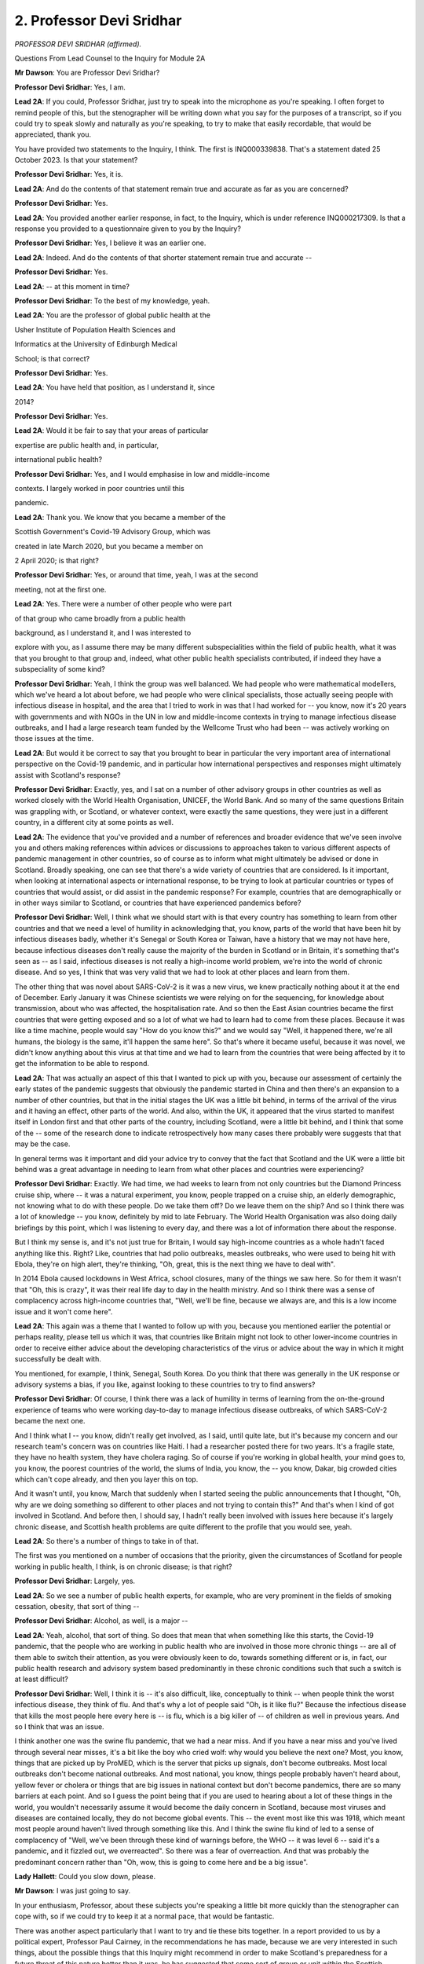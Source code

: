 2. Professor Devi Sridhar
=========================

*PROFESSOR DEVI SRIDHAR (affirmed).*

Questions From Lead Counsel to the Inquiry for Module 2A

**Mr Dawson**: You are Professor Devi Sridhar?

**Professor Devi Sridhar**: Yes, I am.

**Lead 2A**: If you could, Professor Sridhar, just try to speak into the microphone as you're speaking. I often forget to remind people of this, but the stenographer will be writing down what you say for the purposes of a transcript, so if you could try to speak slowly and naturally as you're speaking, to try to make that easily recordable, that would be appreciated, thank you.

You have provided two statements to the Inquiry, I think. The first is INQ000339838. That's a statement dated 25 October 2023. Is that your statement?

**Professor Devi Sridhar**: Yes, it is.

**Lead 2A**: And do the contents of that statement remain true and accurate as far as you are concerned?

**Professor Devi Sridhar**: Yes.

**Lead 2A**: You provided another earlier response, in fact, to the Inquiry, which is under reference INQ000217309. Is that a response you provided to a questionnaire given to you by the Inquiry?

**Professor Devi Sridhar**: Yes, I believe it was an earlier one.

**Lead 2A**: Indeed. And do the contents of that shorter statement remain true and accurate --

**Professor Devi Sridhar**: Yes.

**Lead 2A**: -- at this moment in time?

**Professor Devi Sridhar**: To the best of my knowledge, yeah.

**Lead 2A**: You are the professor of global public health at the

Usher Institute of Population Health Sciences and

Informatics at the University of Edinburgh Medical

School; is that correct?

**Professor Devi Sridhar**: Yes.

**Lead 2A**: You have held that position, as I understand it, since

2014?

**Professor Devi Sridhar**: Yes.

**Lead 2A**: Would it be fair to say that your areas of particular

expertise are public health and, in particular,

international public health?

**Professor Devi Sridhar**: Yes, and I would emphasise in low and middle-income

contexts. I largely worked in poor countries until this

pandemic.

**Lead 2A**: Thank you. We know that you became a member of the

Scottish Government's Covid-19 Advisory Group, which was

created in late March 2020, but you became a member on

2 April 2020; is that right?

**Professor Devi Sridhar**: Yes, or around that time, yeah, I was at the second

meeting, not at the first one.

**Lead 2A**: Yes. There were a number of other people who were part

of that group who came broadly from a public health

background, as I understand it, and I was interested to

explore with you, as I assume there may be many different subspecialities within the field of public health, what it was that you brought to that group and, indeed, what other public health specialists contributed, if indeed they have a subspeciality of some kind?

**Professor Devi Sridhar**: Yeah, I think the group was well balanced. We had people who were mathematical modellers, which we've heard a lot about before, we had people who were clinical specialists, those actually seeing people with infectious disease in hospital, and the area that I tried to work in was that I had worked for -- you know, now it's 20 years with governments and with NGOs in the UN in low and middle-income contexts in trying to manage infectious disease outbreaks, and I had a large research team funded by the Wellcome Trust who had been -- was actively working on those issues at the time.

**Lead 2A**: But would it be correct to say that you brought to bear in particular the very important area of international perspective on the Covid-19 pandemic, and in particular how international perspectives and responses might ultimately assist with Scotland's response?

**Professor Devi Sridhar**: Exactly, yes, and I sat on a number of other advisory groups in other countries as well as worked closely with the World Health Organisation, UNICEF, the World Bank. And so many of the same questions Britain was grappling with, or Scotland, or whatever context, were exactly the same questions, they were just in a different country, in a different city at some points as well.

**Lead 2A**: The evidence that you've provided and a number of references and broader evidence that we've seen involve you and others making references within advices or discussions to approaches taken to various different aspects of pandemic management in other countries, so of course as to inform what might ultimately be advised or done in Scotland. Broadly speaking, one can see that there's a wide variety of countries that are considered. Is it important, when looking at international aspects or international response, to be trying to look at particular countries or types of countries that would assist, or did assist in the pandemic response? For example, countries that are demographically or in other ways similar to Scotland, or countries that have experienced pandemics before?

**Professor Devi Sridhar**: Well, I think what we should start with is that every country has something to learn from other countries and that we need a level of humility in acknowledging that, you know, parts of the world that have been hit by infectious diseases badly, whether it's Senegal or South Korea or Taiwan, have a history that we may not have here, because infectious diseases don't really cause the majority of the burden in Scotland or in Britain, it's something that's seen as -- as I said, infectious diseases is not really a high-income world problem, we're into the world of chronic disease. And so yes, I think that was very valid that we had to look at other places and learn from them.

The other thing that was novel about SARS-CoV-2 is it was a new virus, we knew practically nothing about it at the end of December. Early January it was Chinese scientists we were relying on for the sequencing, for knowledge about transmission, about who was affected, the hospitalisation rate. And so then the East Asian countries became the first countries that were getting exposed and so a lot of what we had to learn had to come from these places. Because it was like a time machine, people would say "How do you know this?" and we would say "Well, it happened there, we're all humans, the biology is the same, it'll happen the same here". So that's where it became useful, because it was novel, we didn't know anything about this virus at that time and we had to learn from the countries that were being affected by it to get the information to be able to respond.

**Lead 2A**: That was actually an aspect of this that I wanted to pick up with you, because our assessment of certainly the early states of the pandemic suggests that obviously the pandemic started in China and then there's an expansion to a number of other countries, but that in the initial stages the UK was a little bit behind, in terms of the arrival of the virus and it having an effect, other parts of the world. And also, within the UK, it appeared that the virus started to manifest itself in London first and that other parts of the country, including Scotland, were a little bit behind, and I think that some of the -- some of the research done to indicate retrospectively how many cases there probably were suggests that that may be the case.

In general terms was it important and did your advice try to convey that the fact that Scotland and the UK were a little bit behind was a great advantage in needing to learn from what other places and countries were experiencing?

**Professor Devi Sridhar**: Exactly. We had time, we had weeks to learn from not only countries but the Diamond Princess cruise ship, where -- it was a natural experiment, you know, people trapped on a cruise ship, an elderly demographic, not knowing what to do with these people. Do we take them off? Do we leave them on the ship? And so I think there was a lot of knowledge -- you know, definitely by mid to late February. The World Health Organisation was also doing daily briefings by this point, which I was listening to every day, and there was a lot of information there about the response.

But I think my sense is, and it's not just true for Britain, I would say high-income countries as a whole hadn't faced anything like this. Right? Like, countries that had polio outbreaks, measles outbreaks, who were used to being hit with Ebola, they're on high alert, they're thinking, "Oh, great, this is the next thing we have to deal with".

In 2014 Ebola caused lockdowns in West Africa, school closures, many of the things we saw here. So for them it wasn't that "Oh, this is crazy", it was their real life day to day in the health ministry. And so I think there was a sense of complacency across high-income countries that, "Well, we'll be fine, because we always are, and this is a low income issue and it won't come here".

**Lead 2A**: This again was a theme that I wanted to follow up with you, because you mentioned earlier the potential or perhaps reality, please tell us which it was, that countries like Britain might not look to other lower-income countries in order to receive either advice about the developing characteristics of the virus or advice about the way in which it might successfully be dealt with.

You mentioned, for example, I think, Senegal, South Korea. Do you think that there was generally in the UK response or advisory systems a bias, if you like, against looking to these countries to try to find answers?

**Professor Devi Sridhar**: Of course, I think there was a lack of humility in terms of learning from the on-the-ground experience of teams who were working day-to-day to manage infectious disease outbreaks, of which SARS-CoV-2 became the next one.

And I think what I -- you know, didn't really get involved, as I said, until quite late, but it's because my concern and our research team's concern was on countries like Haiti. I had a researcher posted there for two years. It's a fragile state, they have no health system, they have cholera raging. So of course if you're working in global health, your mind goes to, you know, the poorest countries of the world, the slums of India, you know, the -- you know, Dakar, big crowded cities which can't cope already, and then you layer this on top.

And it wasn't until, you know, March that suddenly when I started seeing the public announcements that I thought, "Oh, why are we doing something so different to other places and not trying to contain this?" And that's when I kind of got involved in Scotland. And before then, I should say, I hadn't really been involved with issues here because it's largely chronic disease, and Scottish health problems are quite different to the profile that you would see, yeah.

**Lead 2A**: So there's a number of things to take in of that.

The first was you mentioned on a number of occasions that the priority, given the circumstances of Scotland for people working in public health, I think, is on chronic disease; is that right?

**Professor Devi Sridhar**: Largely, yes.

**Lead 2A**: So we see a number of public health experts, for example, who are very prominent in the fields of smoking cessation, obesity, that sort of thing --

**Professor Devi Sridhar**: Alcohol, as well, is a major --

**Lead 2A**: Yeah, alcohol, that sort of thing. So does that mean that when something like this starts, the Covid-19 pandemic, that the people who are working in public health who are involved in those more chronic things -- are all of them able to switch their attention, as you were obviously keen to do, towards something different or is, in fact, our public health research and advisory system based predominantly in these chronic conditions such that such a switch is at least difficult?

**Professor Devi Sridhar**: Well, I think it is -- it's also difficult, like, conceptually to think -- when people think the worst infectious disease, they think of flu. And that's why a lot of people said "Oh, is it like flu?" Because the infectious disease that kills the most people here every here is -- is flu, which is a big killer of -- of children as well in previous years. And so I think that was an issue.

I think another one was the swine flu pandemic, that we had a near miss. And if you have a near miss and you've lived through several near misses, it's a bit like the boy who cried wolf: why would you believe the next one? Most, you know, things that are picked up by ProMED, which is the server that picks up signals, don't become outbreaks. Most local outbreaks don't become national outbreaks. And most national, you know, things people probably haven't heard about, yellow fever or cholera or things that are big issues in national context but don't become pandemics, there are so many barriers at each point. And so I guess the point being that if you are used to hearing about a lot of these things in the world, you wouldn't necessarily assume it would become the daily concern in Scotland, because most viruses and diseases are contained locally, they do not become global events. This -- the event most like this was 1918, which meant most people around haven't lived through something like this. And I think the swine flu kind of led to a sense of complacency of "Well, we've been through these kind of warnings before, the WHO -- it was level 6 -- said it's a pandemic, and it fizzled out, we overreacted". So there was a fear of overreaction. And that was probably the predominant concern rather than "Oh, wow, this is going to come here and be a big issue".

**Lady Hallett**: Could you slow down, please.

**Mr Dawson**: I was just going to say.

In your enthusiasm, Professor, about these subjects you're speaking a little bit more quickly than the stenographer can cope with, so if we could try to keep it at a normal pace, that would be fantastic.

There was another aspect particularly that I want to try and tie these bits together. In a report provided to us by a political expert, Professor Paul Cairney, in the recommendations he has made, because we are very interested in such things, about the possible things that this Inquiry might recommend in order to make Scotland's preparedness for a future threat of this nature better than it was, he has suggested that some sort of group or unit within the Scottish Government that would have a greater ability to access international information so as to be able to get on top, autonomously if you like, of the threat to Scotland would be advantageous, based on his study of the papers and the systems.

Do you think that such a thing would be useful, and who would you envisage needing to be involved in it such that it could respond with the appropriate speed?

**Professor Devi Sridhar**: Yeah, I think that's a great suggestion and it's I think been set up through the standing committee on pandemics, which the Scottish Government set up almost as a follow-up to the Covid-19 Advisory Group, and the idea being that it is the place to discuss possible concerning situations such as avian flu, whether it was the infection of poultry workers and what this could mean in terms of, you know, disease spread, so I think efforts have been made to set up this kind of group.

I think the difficulty with the international world is that it's the UK, which is a member of the World Health Organisation, and the UN is set up to be member states, so it's governments, and so Scotland cannot independently go and get its information, it has to work through the UK, so it's how the standing committee on pandemics links with those officials down in London, who are connected to WHO, in a sense to be more efficient rather than trying to kind of reproduce relationships that are already there.

**Lead 2A**: But the Scottish Government can get that information from experienced public health and other such research individuals within Scotland, yourself and all of the members of the Covid Advisory Group, for example?

**Professor Devi Sridhar**: Yeah, and I think quite -- of us sit on that and try to bring those learnings in and try to bring in what we are hearing, because the first signals for most of these things are actually from scientists, it's also clinicians, it's someone in a clinic in Guinea who is seeing, you know, someone come in and thinks "That could be Ebola" and they raise the signal. It's generally not through governments, actually, it's through scientists.

So, you're right, the scientific advisory structures are really important as well to make sure the learning comes in, because that's probably faster than working through governments itself.

**Lead 2A**: You wrote a book about the Covid-19 pandemic called Preventable; is that right?

**Professor Devi Sridhar**: I did, yes.

**Lead 2A**: In your statement, if we could look at this, please, it's INQ000339838 at paragraph 7.

You were asked, I think, to explain to us why it was that you had a written a book and also why you had called it Preventable, and you say there:

"When I'm using the word 'preventable' I am referring to preventing the unnecessary loss of life. I do consider that a stronger policy of containment and earlier institution of a testing regime could have prevented unnecessary loss of life in Scotland. I recognise that the Scottish Government's powers were limited in this regard in that financing, borders and science are all reserved powers. In the Covid-19 pandemic these were key policy areas necessary to contain the spread of the virus. There were ultimately limitations on what the Scottish Government could do alone in response to the pandemic."

Can you explain to us what you understand Scotland's containment strategy to have been?

**Professor Devi Sridhar**: Well, I -- from my understanding of what was happening in February and March is they were following the same plan, which was contain, delay, mitigate, research, and moving along that continuum. And I felt that we had moved -- and I've, I guess, said it publicly quite a few times -- too quickly from containment to mitigation. So basically too quickly from how do we stop the spreading or slow the spreading towards how do we deal with all the patients in hospital and make sure that, you know, we don't have -- you know, we have enough hospital beds. And it felt to me that pivot happened too early, given that other countries were showing that containment was possible.

And in the case of South Korea you were seeing containment was possible without strict lockdowns. They never went into lockdown. If you look even at Norway and Denmark, they were using, you know, high testing per capita, Norway was using border measures. And so to move to almost a cynical fatalism of "Everyone is going to get it, there's nothing we can do, let's build up the hospitals and prepare the public for this episode", it felt too early to me, given what we had seen in other countries. If we had seen that in other countries and we had seen they're doing everything and they're still finding this is spreading, then of course you would have thought that's appropriate. But it didn't make sense to me why we had pivoted at that point when actually other countries were showing containment was possible and were still trying to -- and that was European countries as well, it wasn't just the East Asian countries.

**Lead 2A**: Could you give some examples of the countries that were -- adopted that policy successfully at around that time. Just to be clear, sorry, I should just be clear, are you talking about effectively the move from contain to delay happened around about 12 March?

**Professor Devi Sridhar**: Exactly. And I think there was no -- there was no real measures put in place on 12 March, which is why, I think, my first kind of time when I started speaking publicly was around then, the 13th, 14th, when I said this doesn't make sense.

And this was largely driven actually by colleagues calling me and saying "What does Britain know that we don't know? Because you must know something". And so I was trying to figure out who was on SAGE -- SAGE members were private -- to call them to say "Well, what do you know? Because the government says they're following the science". So the theories were: is there a vaccine the British Government has? Is there a treatment? Do they know something about immunity? What do they know that we need to know?

And so that was the pivot which I was surprised about and countries that did not pivot were Norway, Denmark, Finland. Quite a few of the island nations, I mean, New Zealand, Australia, we know about. Taiwan, Hong Kong, Singapore, South Korea, and of course China. But I think China is a bit of an outlier.

**Lead 2A**: Yes.

**Professor Devi Sridhar**: So we were actually, in a sense, the outlier. And because we moved towards what was I guess colloquially referred to as "herd immunity", that actually influenced Netherlands moving towards herd immunity and Sweden. So as we influenced them to say "Well, actually, should we just live with this alongside" -- and I think the biggest debate at that time in the scientific community was will there be a vaccine. Because if there was a vaccine, buying time made a difference, delaying. If there was no vaccine, then you would want to develop a strategy where you, in a sense, how do you stop it, from the whole world. We knew it was impossible to eradicate from every country at that point.

And so that was, I think, where countries started to make decisions based on trying to predict does buying time make a difference and the cost of that time to their economies, to freedom to their people.

**Lead 2A**: And the -- I think you're advocating there should have been -- that countries like the UK and Scotland in particular should have stuck with the containment strategy longer. What sorts of measures would that containment strategy have involved? You mentioned testing, but what other measures would have been involved in that strategy?

**Professor Devi Sridhar**: Well, testing linked to tracing and isolation. What you really needed to do was break chains of transmission, and so you needed to figure out who's infectious and make sure they don't infect anyone else. And that's why testing was so important, because you could be precise. In the absence of testing -- and this is what a stay-at-home lockdown does -- everyone is treated as infectious, which is why -- because you don't know who has the virus, so you have to keep everybody apart. And so places that managed to contain -- managed without lockdowns were identifying who was infectious and they took away their freedoms. So if you were infectious you were not allowed to go out, there were strict penalties, but you kept the majority of people able to circulate, to mix, to live freely.

The other issue I know I have been, you know, vocal about from the start is around border measures, and this was because if you don't have any cases, they have to come from somewhere. They're likely to come through, if you're an island nation, your airports. If you're even a land nation like, you know, Norway, through different ports. And it's not saying stopping movement, it's saying testing again, try to catch cases.

And so I know border measures are heavily contested, but I think it depends where you are in your pandemic. If you have community transmission rampant, they're not going to make any difference, you have community transmission. If you're in a case where you have clusters or isolated cases, then there's a chance to use those. And if you do look at the learnings from Norway -- I'm thinking of the studies I've seen, Norway and then Australia, both of those countries say that they managed their pandemic better because they could limit the influx of cases. So I think that was something that I was surprised that we were very lax about that compared to other countries at the time. And we did a brief bore(?) through our research team which just compared country policies in this regard, and Britain was definitely on the most relaxed side in terms of testing and quarantine procedures.

**Lead 2A**: Okay.

So the main types of things that should have been done were pursuing testing vigorously, test, trace and isolate effectively, and controlling borders, would have been the measures that we know were not taken at that stage that should have been, in your view?

**Professor Devi Sridhar**: And I would say also :outline:`face masks`. I think we spent a lot of time --

**Lead 2A**: We will return to :outline:`face masks` in a moment, but thank you for just adding that.

Can I just ask you, before we get away from the helpful international comparison, we've heard some evidence about the fact that around the period we're discussing, late February into early March, Scotland simply did not have the capacity to test people, I think, in the way that you're suggesting, nor did it have a system for tracing and isolating people such that -- the approach that you are advocating for, and indeed advocated for at the time, I think --

**Professor Devi Sridhar**: Mm.

**Lead 2A**: -- such that that was not possible.

How did other countries that managed to pursue this containment strategy, how did they manage to do that? Because presumably they also needed to develop new tests, to scale them up, with all the various components that that involves, how did countries like Norway and the others you mentioned manage to do that when Scotland says that it couldn't?

**Professor Devi Sridhar**: Well, I think there are two components to that. One is that some countries started really early in January. So by mid-January they were contacting biotech companies and saying, "We have the sequencing out of China, can you make a test and how quickly? We need millions of tests". So they started earlier.

And then you had countries that were a little bit later, into February, who suddenly realised this is important, and I think they moved immediately into the logistics: how do we do it?

And where I think Britain got stuck, and I can say it because I was involved in these debates multiple times, was: does testing matter? And we spent a long time discussing: would testing make a difference outside of hospitals? And by the time the answer was "yes", every other country in the world had already bought up, you know, the reagents, the components, or already had set up their systems, and we were all looking for the same thing. And we were just slower in that process.

And so I think it was the two things of we weren't early enough to go looking, and then when we could have been in February, seeing it, we -- we went -- you know, there was that thing of "Testing is for poor countries, we can treat our way through this, we have a health service". And I think there, just hearing from the WHO at the time, the numbers they were talking about -- I mean, Dr Tedros briefed the African Union members and he said -- think of this -- about 20% of people who are infected end up in hospital. That number came down to 10% when you saw asymptomatics out there, which they didn't know at the time. That's an astonishingly high number. You don't need to be a mathematician to think: 10%, health service, so on. And then where that really transformed was with vaccines, where that number came down to 2-3%, and Omicron brought it to 1%. But that was, I think, the really -- the really tricky part of it.

**Lead 2A**: Could I just deal with some of the -- you're not a political expert, but you make some contentions about the Scottish Government's limitation as regards its powers are concerned there. Could I just clarify some elements with you. The borders element that you mentioned, we've talked about, we've heard evidence that although borders -- this is from a senior civil servant whose responsibility it was to advise the Scottish Government on matters relating to the constitution of the United Kingdom -- that borders were in fact a matter within the Scottish Government's power during the course of the pandemic, and in fact at all times, because although borders are reserved matters to the UK Government for the purposes of immigration and nationality, they are the Scottish Government's responsibility for the purposes of public health.

So I just want to be clear with you about that, because you're suggesting, and I don't think professing any expertise in constitutional law, that this was a matter over which Scotland did not have control, but it is an important matter in the strategy that you suggest should have been followed at this time.

**Professor Devi Sridhar**: Yes, and I think the point, like I've tried to make over those months and years, was that this couldn't have been done in isolation by Scotland. We had to be able to do this with England and with Wales because we share an island. The land border was a big issue. And you saw this -- I remember speaking to a senior German adviser who said "We have land borders with nine countries, that is our biggest challenge". And so in a way what we really needed was cohesion across at least the three nations on the same island, in the same way Northern Ireland was trying to get, you know, co-ordination with the Republic of Ireland, to get over that, because there is no point in, you know, if you have a land border, not having a joint strategy on what you're trying to do.

And actually, if you look at the African Union member states, that was one of the earliest things they worked together on, which was how to actually manage their land borders together so they didn't have cross-infection. Because it is in every country's interest to try to protect their neighbours as well, their regional neighbours, because whatever is in your neighbour next to you is going to be with you soon.

So I guess that's the point I was trying to make, we needed to have all of us going in the same direction, we couldn't all go in different -- in different directions.

**Lead 2A**: And the other matters that you raise, one of them is science as being a matter that was I was particularly interested to explore that with you.

What aspects of science and the scientific input into the Covid response did you feel that the Scottish Government did not have control over?

**Professor Devi Sridhar**: Well, SAGE, I guess is the obvious one. When, I guess, the government came out and said "We're following the science, we're following SAGE", I did not know who was on SAGE, what they had advised, what evidence they had, what minutes. It was incredibly secretive and, if you look at the history of SAGE, understandably so. Because you would be worried about, you know, let's say -- what's the word, foreign, let's say, governments perhaps getting information or names they shouldn't have gotten. But in the case of a pandemic transparency would have been much better. And so I think that was some of the frustration with the science being reserved, because it's very hard to be told "We're following the science", let an infectious disease spread, it's -- what we know -- and not understand, as a scientist, who is used to peer review, what is this data they're looking at. And that was not just for me, it was every country across the world wondering: what is Britain doing? What do they know?

So also another example of science being reserved is the JCVI, which you've heard about, the Joint Committee on Vaccination and Immunisation. That is a reserved power. Scotland does not have its own JCVI, so quite a lot of scientific bodies are in London, for example the NIHR, the national institutes for health research, Scottish scientists get their funding through London, so that was the point there, that the advice was coming through SAGE and through those kind of bodies which are based down south.

**Lead 2A**: As far as scientific advice is concerned, the Scottish Government had access to SAGE and could have and did in fact form its own scientific advisory body, of which you were a member, but it could have done that at any time; is that your understanding?

**Professor Devi Sridhar**: Yeah, and probably in retrospect it would have been helpful. But it would have been unusual, and I guess that's the point, that mostly scientific groups and advisory groups are UK-wide --

**Lead 2A**: Again, this is not an attempt to try to quiz you on matters of constitutional law, Professor, I'm just interested to know, you -- I think you were about to touch on it there, whether, now knowing that you're talking about advisory elements but also research funding and things, to what extent would it have been beneficial, given the different demographics and health inequalities and background to Scotland, for it to have had its own bespoke scientific advisory body, such as the one which was put together at the end of March, at an earlier stage such that the Scottish decision-makers might have been better informed about the significance of the matters to do with containment, testing, borders, which you've told us about in great deal?

**Professor Devi Sridhar**: Definitely, I think in hindsight that would have been optimal. Also because the Scottish group was different in two ways. One was members were published; you know, from day one your name was there. And I think linked to that the minutes were published, I mean, early minutes actually even had our names next to things that we had said -- I think minutes that went along kind of took away people's names. But it meant there was a real transparency there, also for decision-makers to know what was being discussed, who was saying it, what was their backgrounds. Because I think advice also needs to come with, you know, the complexity, the nuance, the background of that advice.

And the other thing about the group is I think they probably intentionally put on very different backgrounds. I didn't think we suffered from groupthink. We all had very heated debates, and healthy debates. Because that's what makes things richer, when someone says to you "Could you be wrong?" and you have to think "Actually, could I be wrong?" and think through that, rather than someone that says "Yes, you're right". That doesn't really help you sometimes when you're dealing with uncertainty, data complexity. And I think that was probably intentional in the make-up of the group.

**Lead 2A**: Could we return to a subject that you mentioned a moment ago, with which you've been very helpful in the materials you provided, but I wanted to address in a little more detail, that being :outline:`face coverings`.

**Professor Devi Sridhar**: Yes.

**Lead 2A**: Did I take you to say a moment ago that amongst the measures that you think should have been instituted in that early period, we have been through a number of them, was that :outline:`face coverings` should also have been something that was recommended or mandated by government?

**Professor Devi Sridhar**: Yes. So I think if we looked at other countries they moved much quicker towards at least recommending to their publics :outline:`face coverings` as a way to protect themselves and, even on top of that, certain level :outline:`masks`, so :outline:`medical grade masks`.

I think sometimes in Britain we debated for too long do masks work instead of going from: in clinical settings they work, surgeons use them, on construction sites, the :outline:`mask` itself works; it's how it's actually used at a population level which affects does it affect transmission dynamics. And so I feel like that became a sticking point, wanting to have a standard of evidence that was incredibly high at a population level rather than saying "Well, people want to know how to protect themselves, they're scared". But it came back to there were :outline:`not enough masks`, there was not even PPE even for doctors going on Covid wards, so how could you be recommending it to the public if people in hospital going onto wards weren't able to access at enough level the -- you know, appropriate kit that they needed.

And so I think there, and I've kind of reflected in my statement, that I think we should have acknowledged more that people don't like -- :outline:`some people don't like wearing masks`, they see it as an infringement on their freedom. In the children's group we discussed a lot about children's need to see faces and we had child psychologists, you know, development specialists, saying faces are important for speech development, and I think those views are very important to have there. But that's a separate question to, ":outline:`Do masks work?`" The question is: :outline:`are masks an appropriate intervention`, given the cost-benefit calculation, where we are in this pandemic, in what groups, in what settings? And I think if we had moved there we could have had a helpful debate on how we reached the guidance rather than ":outline:`Do we like masks?`" or ":outline:`Do masks work?`" With, you know, people who are :outline:`pro mask` saying "Well, you're being selfish not wearing one", and people who are not wearing a :outline:`mask` saying "They don't work". That wasn't helpful. I wish we had been more constructive in thinking through when we recommend them to people, in what settings, what they're able to do. And then actually getting the :outline:`masks` in, because that was a problem. The PPE was a huge issue.

**Lead 2A**: Yes. Would it be fair to say that if things had turned out differently and advice had been given more positively in favour of :outline:`face masks and coverings`, as you suggest it should have been, I think, that a political process could have been put in train to try to get :outline:`supplies of masks` earlier but while the question of ":outline:`Do masks work?`" remained unresolved, there wasn't the same impetus to do that? Is that a fair reflection of your understanding of what happened?

**Professor Devi Sridhar**: Yes, I think the challenge at the start was a logistical challenge and not a scientific challenge, in the sense of we spent a lot of time trying to reach a standard of evidence. Even in the modelling I can tell you there were binders and binders of SAGE documents, such nuance, complexity and work, but the biggest issue is how do you get tests. That's a logistical challenge, it's supply chains, it's procurement, it's setting up distribution centres. So I feel in some ways if we had gone on to the logistics faster, which is how do we do it, how do we convey to people what's happening -- and I think that was another thing that was challenging, was the mixed messaging, between "Don't worry, everything is fine" to "Panic", "But don't worry, everything is fine" to "Panic", instead of an idea of explaining to people "This is spreading, it's scary, this is what we know, our knowledge will evolve, this is what it means in terms of why we need to take measures". I think that probably would have been more helpful than the "go-stop, go-stop" which it sometimes felt like the messaging was around over, I think, probably, concerns of getting back to normality and then, "We have too much normality, we need to stop". So that was a challenge as well.

**Lead 2A**: Just on the subject of :outline:`facemasks`. To summarise, you have said quite a lot about this in your statement, very helpfully.

My understanding of your position is that you were an advocate of the application, in this regard, in these circumstances, I think, of the precautionary principle that it would have been better to have wasted less time on scientific research, trying to get to a level of something near conclusive proof that :outline:`masks` worked and it would have been better simply to have got on with using them, which, as I understand it, you think would have made a difference, in particular, you say in your statement, to the number of deaths that were suffered over that period?

**Professor Devi Sridhar**: Yeah, I think especially in the months before we had scientific tools, that means therapies, vaccines, even, you know, appropriate testing -- that took a long time to get up and going -- these were things that you could recommend to people to limit transmission. They are flawed, I know -- you know, you'll find studies showing that :outline:`masks at a population level` are often not used correctly, people wear them over their mouth not their nose, they take them off to eat and drink, you know, these -- but as a whole, we do know that if it is used appropriately it is probably one of the best interventions you can use to protect yourself. So it would have been another tool.

**Lead 2A**: It would have been effective because we know that about them?

**Professor Devi Sridhar**: Yes, exactly.

**Lead 2A**: We've seen some evidence on the discussion around :outline:`face masks` in Scotland at this early period that we've been looking at, and we had a gentleman who I think you know called Jim McMenamin, who provided a witness statement, who was describing the discussion in the NERVTAG meetings that he was attending around this period relating to :outline:`face masks`, and he said in his statement that:

"My recollection is that the view during this period, February and March 2020, was that the evidence base on the contribution to reduction in the reproductive number [made] by the public use of :outline:`face coverings` was limited or near non-existent."

Is this the sort of debate and discussion that you think we should have bypassed, going straight to the next stage, by way of the application of the precautionary principle?

**Professor Devi Sridhar**: Exactly. And it also shows why you need multiple diverse backgrounds in terms of, you know, academic backgrounds. I think modellers in particular can often see things in terms of "I put it into my model and it made no difference" -- and models carry assumptions, I've kind of written about that, and so for me, who is much more an on-the-ground, field-work oriented -- you know I work in low-income communities, you work with health ministries, you know, frontline health workers, that for me is equally valid evidence. And if you're seeing it working in a local level and you're seeing it work in clinical settings, then if a model says it doesn't work you have to reconcile two different evidence sources, and that's triangulation. And that's why you have the debate. And then the precautionary principle comes in, which is: okay, what is the :outline:`cost of recommending masks` versus the potential benefit? And if you think, well, the potential benefit can be huge, the cost is slight recommending them, let's say for those -- you know, going into shops or on transport, then that was the direction you would go in, given the uncertainty between different data sources.

So I think that was where you want to have multiple disciplines at the table who might see things from different perspectives based on their research and their experience in life.

**Lady Hallett**: Professor, can I just interrupt? I remember in Module 1, maybe Module 2, I heard from an expert about there being different views as to what the precautionary principle is. Are there different views as to what it is?

**Professor Devi Sridhar**: Not that I know of. I think where you might see debate is on what the cost is, of using the precautionary principle. So, for example, you might say we should have used the precautionary principle with lockdown, and that might be debated because lockdown carries huge costs, massive costs, so that may not be appropriate in that setting, where it's generally used for things that you're seeing as being low cost. So, for me, :outline:`recommending masks` seems a low-cost measure of :outline:`something easy, like hand washing`, you can tell people to do.

So probably the debate is in what is the cost of that versus the potential benefit. And that's -- because that's where you draw the line, it's how big is the benefit compared to the cost, projecting into the future, given uncertainty.

**Lady Hallett**: So precautionary principle, virtually no downside -- maybe some downside, but, if you analyse it, not sufficient to not use it?

**Professor Devi Sridhar**: Exactly.

**Lady Hallett**: Sorry about the double negative.

**Professor Devi Sridhar**: Yeah, so if you look at other places in their first wave, governments didn't know what to do, right? They're like, "We're going to have our hospitals collapse, what can we do? We don't have testing. Okay, we can tell people: :outline:`masks`". So the Czech Republic came out and said, "Okay, we don't have testing but, you know what, :outline:`masks for everyone`. Community efforts, :outline:`wear masks`, it's a sign that you can do something". So the benefit was seen as much greater than the cost of recommending it. But I think sometimes it's misapplied for things like lockdown, which I don't think you would use the precautionary principle for because the harms are so great and the costs -- to go down that path.

**Lady Hallett**: Yes, thank you.

**Mr Dawson**: Thank you. I think, Professor, you've also illustrated this as being a very good example of where multidisciplinary input is absolutely essential to these things. I think, to be fair, Professor Woolhouse, in a parliamentary appearance, did say that one of the problems with the UK's pandemic response was that it relied too much on epidemiologists, and he said "I say this as an epidemiologist". And I think you're illustrating there the importance of bringing together different fields of experience (public health, in your sphere, and epidemiology and others) to be able to come to the best solution, and that simply looking at one area may well have its pitfalls. Is that a fair assessment of your view?

**Professor Devi Sridhar**: Correct. And, you know, Mark and I are a great example, Mark is a modeller, I'm a social scientist, and we have debates. So he'll say to me --

**Lead 2A**: We've come across some of them.

**Professor Devi Sridhar**: Yes -- you've come across -- so he'll say to me, "You're cherry-picking, how do you know that? That's not evidence, where are the numbers?" And I'll look at his graphs and say "What is that line? Where did you get it from? Where are the assumptions? That doesn't seem right to me". But I think it makes us both better scientists, I think the group was enriched because we had those debates, and I think there is a great deal of respect between us for the work that, you know, we've each done, and I think it -- that's how a group should work, when there is uncertainty. It's -- you know, can get heated at times, you probably have seen it, but actually I'd rather be in a group like that than a group where we kind of happily go down the wrong path, thinking we're doing great, and then realise that we missed something. And it's a way I construct my own research teams now: I really try to get people who I think will push me and say "That's wrong, why are you doing that?" Because that makes for a better -- a better debate.

And that's where I said I think they were quite smart in that make-up, to have me and Mark there, and you will see the chair soon, who had to moderate between those views.

**Lead 2A**: Yes, we have seen that, yes. But as far as you're concerned, your perspective on that as a participant in that debate, was that that was a healthy debate and in the interests of coming to the best answers and the best advice for the people of Scotland; is that fair?

**Professor Devi Sridhar**: Yes, definitely, yeah.

**Lead 2A**: Could I just ask a little bit more about your role in advising. As we say, you became a member of the Scottish Covid Advisory Group on 2 April and, along with other public health experts, some of whom worked for agencies like Public Health Scotland, some of whom were external advisers, independent advisers like yourself, and along with a number of other specialities, provided support and advice over the course of the pandemic.

In your book you talk about a closer relationship, a closer advisory relationship you developed with the First Minister?

**Professor Devi Sridhar**: Yeah.

**Lead 2A**: And you say -- I'm not going to put it up on the screen because you wrote the book so you'll know what's said, but you say:

"I also spoke regularly with Sturgeon offering impartial advice, particularly on what challenges might lie ahead and what best practice from other countries seemed to be at the time. We developed a close working relationship. I was also studying to become a personal fitness trainer and Sturgeon even agreed to become my first client. I should say clearly that she never asked to change what I said publicly. She listened carefully and asked thoughtful questions and tried to understand the best data and evidence. I never felt any political pressure to say what she wanted to hear. She wanted the blunt truth from me and I gave it without fear or favour in my typically American direct way. I have no ambition to go into politics or into government and just wanted to bring what expertise I could to help support her in making extremely difficult leadership decisions."

That's at page 148. And at page 189 you say:

"Sturgeon and I spoke regularly by phone about key issues and were generally aligned on the need to suppress and get cases as low as possible through the summer ..."

Which I think relates to 2020. We'll return to that.

You have provided to the Inquiry, as I should say latterly Ms Sturgeon has done herself, a set of correspondence which comes from direct Twitter messages between you and her which I'd like to go through to some extent after the break, to look at some of the matters that you were discussing with her. But broadly speaking, did you think that -- did it occur to you or was it your view that there were issues about your direct contact with Scotland's principal decision-maker, based on the evidence that you've just given about the need for there to be a multidisciplinary approach, and that your direct access to her, which I think others did not have, created the possibility that she placed a significant amount of weight on your view and less on the weight of others who may hold a slightly different view?

**Professor Devi Sridhar**: Yeah, that's a fair point. I did not know who else she was speaking to. She -- I can probably say she reached out to me for an independent view. I knew she was getting advice from her principal government advisers, you know, the people -- the CMO, you know, the Chief Scientific Adviser, the National Clinical Director, and so when she reached out to me I thought "She just wants an additional view on this". And I think we both shared a deep commitment to finding a good way through this.

And I should also say, you didn't ask me about them from the Inquiry, but I have similar relationships with a number of politicians. I reference, you know, Jeremy Hunt, Layla Moran, Jonathan Ashworth, I work in the States with a number of politicians, Germany, Australia. So it's not unusual, especially during the pandemic, to have direct access to someone senior who just says "Tell me how you see it, what do you think". But I also assumed she was getting many other inputs into that view.

And most importantly, and you'll probably see it in the correspondence, when I said to her at one point I was worried about getting involved with messy politics, should I talk to this person or that person, I'm in over my head a bit, she just said "Just keep what you're saying to whoever it is -- speak to whoever, we'll listen to what you're trying to bring in terms of your data, your evidence, your learnings", and that, I think -- meant a lot, she didn't in any way try to influence what I said. She was -- basically was like -- I said the same thing, I went to the economic recovery group in front of Steve Baker, we had conversations, and he said "What do you think?" and I said the same thing. Wherever I was, it was just who was there. And so I just think it's just worth saying -- saying that there, that I think people emphasised a lot that they felt I was under pressure or I was too friendly with her, and I thought that came out because we got on quite well, but I had similar relationships with a number of senior politicians who -- it was not unusual at that time -- it was a crisis, every day thousands were dying, there was outbreaks, there was fears when schools opened, what's going to happen, and what I was trying to do is saying "Well, we don't know, but in Israel they opened schools, and this is what happened. And no, we don't know what's going to happen with universities, but in the US they opened it and this is what happened", because that was the best we could get to trying to predict the future. We were asked to be oracles, predict the next four months. And you couldn't, but you could say "Well, based on that country and that population, this is what happened". So that's how it -- how it developed.

And I should mention -- I guess we'll go through it -- I never expected them to be public. It was informal, it was private, and everything important in them, as you will see referenced, was put in an email to her and to her office, often copying the CMO or others, because anything of concrete importance, briefs, papers, went through an official route. This was considered an informal, a bit of banter, you know, chat -- chat, kind of informal route. Otherwise I would have obviously written them quite differently to what they are.

**Lead 2A**: Just one aspect of what you said there I just wanted to clarify, just to be absolutely clear, I think you said -- unfortunately the transcript has just gone out of my eye line -- I think you said that she advised you to keep what you're saying to whoever it is. Did you mean that she advised you to keep on saying whatever it was you were saying to people, or to keep what you were saying?

**Professor Devi Sridhar**: No, to keep true to that I was saying. So I was a big advocate for maximum suppression, for delaying until a vaccine, to test and trace, and to, you know, finding, you know, safer ways to keep schools open, and her message to me was, you know, "Forget about the politics, you have the data, you have the evidence, your team is working, say it to whoever you need to say it to". And I did. I worked across all political parties, I would say, from the most conservative groups, the economic recovery group, where I sat for a couple hours taking questions, to, you know, the Lib Dems, the Greens, Labour, SNP. So I single out this relationship because of, I guess, how influential it was for me as well, working with a senior leader, but it was not unique, I should also say, to working with politicians at this time.

**Mr Dawson**: Thank you.

If that's a convenient moment, my Lady?

**Lady Hallett**: Just one question before we break.

I'm no expert on the devolution settlement, but you mentioned a couple of times science being a reserved power. Is science --

**Mr Dawson**: I think we went through that with Professor Sridhar. We discussed scientific advisory bodies. There are aspects of science that are reserved, as the professor said. One of the aspects which I think her evidence was was relevant was funding in relation to research, which is important.

You can clarify if that --

**Professor Devi Sridhar**: Yes, funding is --

**Lady Hallett**: I think it was just the use of the word "reserved power". I mean, I can see how aspects are reserved.

**Mr Dawson**: Yes, that's what I think we've explored, that, for example, SAGE, of course, was technically a UK Government advisory body. That doesn't mean it was a reserved matter, it sat within the UK Government structures.

**Lady Hallett**: Thank you very much. I shall return at 1.45.

*(12.50 pm)*

*(The short adjournment)*

*(1.45 pm)*

**Lady Hallett**: Mr Dawson.

**Mr Dawson**: Thank you, my Lady.

Professor, we will get back to the messages that we were talking about in just a movement, but there's a question, just returning to an area we covered earlier, an extra question that I forgot to ask you, if we could return to that.

You were telling us about your views connected to the strategies adopted in the United Kingdom and in Scotland around the early part of pandemic, in particular your views in relation to things that could have been done to enhance the containment strategy that you think were not.

Are you aware of any steps proposed by the Scottish Government for more aggressive strategies in those regards, but which were rejected by the UK Government prior to the first lockdown?

**Professor Devi Sridhar**: I'm not aware of that, no.

**Lead 2A**: Just to be fair to you, you were not involved in the advisory group at that stage?

**Professor Devi Sridhar**: I was not, no.

**Lead 2A**: But you were, I think -- you had had correspondence, for example, around the middle of March that we've seen with the then Chief Medical Officer, a letter I think written by yourself and some colleagues at Edinburgh University, so you took an interest in the subject?

**Professor Devi Sridhar**: Yes, so I think that was -- you know, March 12th/13th is when the decision was made to abandon containment, and that's when several colleagues and myself wrote a letter to Dr Calderwood outlining our concerns with that. We didn't receive a response. Several days later we sent an even stronger worded email, with respect to the challenges she was facing, but just not understanding that move and trying to emphasise that we needed to shift at that point. So that was 14th and then 17 March.

**Lead 2A**: I'm not going to take you to the detail of that, Professor, because I think you've set out many, if not all of the points of view and concerns that you expressed in that letter in your evidence already, but there was just that particular one aspect I wanted to follow up on.

If I can return then to the messages that you were telling us about that you shared with the First Minister, I was interested to know about why and when it was that you had produced these messages to the Inquiry. My understanding is that these messages were provided by you in a bundle from -- these are direct Twitter messages, as I understand it. Now, they were produced to the Inquiry on 7 December 2023; is that right?

**Professor Devi Sridhar**: Around then, yeah, I --

**Lead 2A**: There was, I think, a slight confusion about the messages actually ultimately getting to the Inquiry, but can we put that aside for a moment, that's not a matter for you.

Your witness statement was dated 25 October of this year -- of last year, sorry, and therefore these messages were produced some time later than the statement had been provided. Can you tell the Chair of the Inquiry why it is you produced those messages at that time?

**Professor Devi Sridhar**: Well, initially I'd been asked about informal communication, specifically WhatsApp groups. I was not part of any WhatsApp groups and I went through the channel the Scottish Government had for informal communications, which was Slack and then Teams, and Zoom messages, which I assumed had been held. And it was only a bit later, when watching the proceedings happening, that I was thinking "Is there anything else?" and I hadn't been asked about Twitter at all till that point -- I'm very active on Twitter -- and was thinking "Could those be?" because in the questions I'd got were specifically questions around my communication with the former First Minister, zooming in on that.

And I so approached the Scottish Government and said "Would these be relevant to the Inquiry?" and they said "Yes, they would be". And then I had to figure out how to download them, because you can't download Twitter DMs, you have to screenshot it. So it took me -- I had to do all those. And then I did send them immediately over, and hopefully in time for this.

It was not meant to hide anything, it was just I didn't -- I didn't think of it because it wasn't asked of me, and WhatsApps were focused on and I wasn't part of any of those groups.

**Lead 2A**: So was -- the production of the messages was on your own initiative and not instigated by anyone else?

**Professor Devi Sridhar**: It was me thinking "Is there anything else that's relevant related to this?"

I have to also admit that I had forgotten about them. If you see, the last one was dated I think 2020, if I'm in there, and there was -- two years ago. So I didn't even really fully understand it was in there, I had to search and then go find those back there.

**Lead 2A**: Thank you for that.

Just to clarify, you mentioned the use of a particular medium for communication there which was called Slack.

**Professor Devi Sridhar**: Yeah.

**Lead 2A**: Some of the information that we have indicates that a number of the academics like yourself, members of the Covid-19 Advisory Group, would communicate up-to-date scientific information and views on that through Slack. Is that a correct interpretation of the way in which that particular platform was used?

**Professor Devi Sridhar**: Yes, I think it was introduced because we had too much email traffic. So people wanted to share a new research paper and it was clogging people's inboxes, there was just so many emails. And so the view was made that if you wanted to share things, share it on Slack, to try to avoid the email traffic for -- you know, when you wanted to post a link to something or a thought or they wanted feedback on something. So it was to try to make it more coherent, I guess.

**Lead 2A**: Did that discussion simply involve the academics or was that a forum on which discussions also involved senior officials within the Scottish Government and/or ministers?

**Professor Devi Sridhar**: I don't know exactly who was invited to it, it was like a link to an app that you go into. I think definitely everyone on the Scottish Government advisory group was on it, so that would include probably the CMO, the National Clinical Director. I can't remember seeing any ministerial posts but I don't know who was invited onto that channel. It's kind of like a -- I don't know if you've used it before, it's like a website where you kind of just post stuff to, and people who click that link to that work space can go in and see it. So I don't know who else had access to that work space, if that makes sense, I would just go on and kind of read what was posted and then respond if I felt I had something useful to say.

**Lead 2A**: In terms of your broad recollection of how that was used, the active traffic was discussion amongst the academics rather than involvement of Scottish Government officials or ministers?

**Professor Devi Sridhar**: Yes, it was active discussion around papers, ideas, yes, and it was -- because it was kind of a group mechanism, I think it was probably 100% work-related, it was used like that for that purpose.

**Lead 2A**: Indeed, thank you.

Could I then look at INQ000398982. This is the bundle of WhatsApp -- sorry, Twitter direct messages that you've just referred to that you provided to the Scottish Government initially, near the beginning of December, and subsequently came to the Inquiry. Is that right?

**Professor Devi Sridhar**: Yes, yep.

**Lead 2A**: Is this all of the messages that you have retained between yourself and the former First Minister, either on this platform or on any electronic platform?

**Professor Devi Sridhar**: Yes, we also had emails, but I've submit those emails as well to the Inquiry.

**Lead 2A**: So just to be clear --

**Professor Devi Sridhar**: We did not WhatsApp, if that's --

**Lead 2A**: Insofar as you mentioned earlier, and I think one can see from the body of these messages, that you refer sometimes to policy papers which you are informing the former First Minister you have contributed to or you have prepared yourself or with your team and you wish to bring them to her attention for some reason, and is your position from your earlier evidence that, as regards those policy papers, those were always submitted by other channels through email to the Scottish Government; is that right?

**Professor Devi Sridhar**: Yes, yes, yeah.

**Lead 2A**: But as regards any other conversations, those were not submitted -- the content of those conversations was simply limited to the Twitter direct message exchange?

**Professor Devi Sridhar**: Yes, and phone conversations as well, because we would often speak by phone about different issues.

So, yeah, it was -- this was kind of like the sharing of me trying to highlight, like, "Paper going in on this or that", her saying "Yes, send it to my email", going into the email, saying "Bit worried about that", and then the phone conversations would supplement it if it felt like there was further expansion needed on a policy paper to understand it fully.

**Lead 2A**: Right.

So the messages that you provided, you helpfully provided here, are dated between 16 May 2020 and 17 December 2020. Is that the period over which you had direct contact with the First Minister or was there a longer period over which you had contact with her, connected to the pandemic response?

**Professor Devi Sridhar**: So there was contact before this, as she said, through the advisory group, we had deep dives where we would meet ministers, including herself, to explain evidence. I think you'll have the dates for those, so I had contact with her through that. And then after this December is when the vaccine started to roll out, so actually, though there was challenges going into 2021, it didn't feel as acute and as dire as 2020 did, and so you'll probably see also the email traffic basically petered out, because -- at that point, because we were moving to a post-vaccine world, and the challenge there was around getting vaccines out, getting uptake, new variants, and so our communication wasn't as relevant in that point, so no, we didn't -- I mean, we kept in touch, I guess, by phone, but it wasn't the same level of intensity, as the emails also show.

**Lead 2A**: I'm just interested obviously on the extent to which you're communicating about the Covid response, not about anything else.

**Professor Devi Sridhar**: Yeah.

**Lead 2A**: So did the contact between you and her continue after that period as far as you talking about the pandemic response is concerned.

**Professor Devi Sridhar**: No.

**Lead 2A**: No. So this is the period that we need to be focused on if one were to wish to know what it was you were discussing?

**Professor Devi Sridhar**: Yes.

**Lead 2A**: This series of messages we think is helpful in highlighting a number of the important events that were happening over this period. This is a particularly important period, as it happens, when lots of things were happening and lots of decisions needed to be taken in which we are interested, so following the messages through is an interesting way, I think, of trying to elucidate some of the positions that were being taken and some of the decisions that were being taken too.

**Professor Devi Sridhar**: Yeah.

**Lead 2A**: So we can see the messages start on 16 May. If we go over the page, this is an exchange between you and her. You referred on the first page to the advisory group though which you had had the previous contact at deep dive meetings attended by the First Minister, which you already told us about. You give her your mobile phone number in order to offer her support in connection with the response; is that correct?

**Professor Devi Sridhar**: Yep.

**Lead 2A**: Just to be clear, you didn't exchange any other messages with her, although she had your phone number, by any other media, for example text messages, WhatsApp.

**Professor Devi Sridhar**: Nothing that pertained at this point -- would be relevant to here. We had -- I mean, I'm trying to think -- we were not on WhatsApp groups, so -- and we do not have any direct one-to-one on WhatsApp, but I would say all of our communication relevant to the pandemic was through here, email, phone conversations and then the deep dives. So we had kind of four different channels to do it on. And, yeah, I don't think even till today I've had a WhatsApp conversation with her.

**Lead 2A**: Just to be clear -- as you'd exchanged numbers. As regards the telephone conversations which you've explained as sometimes being around the content being discussed here, were, as far as you were aware, records of those telephone conversations ever retained?

**Professor Devi Sridhar**: They were not retained on my end, they were just -- they felt to me quite -- not quite casual but it's, say, "Okay, you've sent this paper in", and then the questioning around the evidence behind it, why I thought certain things were true. Yeah. And -- and sometimes, and this is where the comment around the personal trainer came in, about mental health and about "How are you coping? This is really difficult". And that's when I talked about exercise, so that's why that came in. Yeah, I think it was really just an expansion on papers to try to understand. I think she really wanted to understand the evidence and the data and what other countries were doing, and if Scotland could learn from those countries to do something better. So a lot of the questions were around who is doing this well, "Who do you think is testing well?" So I remember talking a lot about Denmark, because they were testing four times as much per capita as Scotland and managing to keep schools open.

So that was kind of the tone of the conversations.

**Lead 2A**: Thank you.

As regards the personal trainer comment, just to clarify that, did the personal training aspect of things mean that you had contact with the former First Minister either in person or via Zoom or whatever for that purpose?

**Professor Devi Sridhar**: No. So I should say I've only met her twice in person. Both have been in formal meetings that have logged in government buildings. It was -- I mean, in my book it was a throwaway comment because we had a conversation about how stressful it was, and I asked her "Are you getting exercise?" Which is a weird thing to ask but I was just saying "How are you coping?" and -- because that's how I coped, it was exercise, and I said I was doing my PT certification. She joked she needed to do more exercise and I'd said "You can be my first client, it will help me build my base". And so that was the tenor of it, right? It was a joke which I put in. Nothing has come it, I haven't had any sessions with her in the park or anything like that. That was the context.

**Lead 2A**: Thank you for clarifying that. We may actually return to discuss a little later some of the stresses on all of those who were involved.

**Professor Devi Sridhar**: Yes.

**Lead 2A**: It's a subject I'd like to look into with you as well.

On page 3, please, you see on 17 May that you mention a few recent articles where your words have been twisted, you find it frustrating. She reassures you and says:

"I fully understand how the media can twist words, sometimes deliberately. I think what you say is very powerful and clear though, and has had a big influence on my thinking."

So this is the First Minister indicating to you -- she's giving you some reassurance, but also indicating that the views that you have expressed through various media -- you were on TV, you wrote an article regularly in The Guardian and in other newspapers I think sometimes, and of course through the formal channels that you've mentioned, the deep dive meetings and everything -- had been influential in her thinking?

**Professor Devi Sridhar**: Yep.

**Lead 2A**: And --

**Professor Devi Sridhar**: Yeah, and I have to say on that it was a challenge, because I did lots of interviews and I did it with the best of intentions of trying to share information, let people know what was happening, and sometimes you got it reported straight and sometimes what you said got convoluted into another message, and it became really tricky because you're trying to -- I was trying to be on an advisory group, stay in the room, stay involved, at the same time trying to do media work, and it was often a very impossible balance to have both in a way.

**Lead 2A**: Thank you. That's a theme which is recurrent in these messages, I think, that you are almost apologetic at times about the fact that you had tried to convey a particular message and it perhaps didn't come across exactly the way you had intended; would that be fair?

**Professor Devi Sridhar**: Yeah, and I'm -- I mean, I admit I was quite naive on that. So you could give an interview for 20 minutes and explain things in great complexities, as academics can do, and then something will get pulled out and become the headline, and then when she would go into a media briefing they would say "So and so has said this", which would sound ridiculous in that context, and I was like "No, that was in the context of a 20-minute discussion".

So I did struggle, which we can come to, I guess, later on, with how do you engage with the media as an independent expert, where you're trying to convey messages -- and we'll come to schools, where I thought we were very aligned on schools and what we were trying to do with schools, but often the media would try to say, oh, she's being pressured into saying this or she's saying that. And it was hard. And I say "media" because there's -- there's all kinds of journalists and I think some are -- are looking to really try to get to the core of what you're saying and some are trying to create a headline. Which will, you know, make it difficult, in a sense, to keep relationships, where you're trying to say "I'm -- we're all on the same team here, we're trying to get through this pandemic, we're not trying to fight each other".

**Lead 2A**: Can I, as I've tried to do with other witnesses, try to contextualise this particular period, just so those who are listening are aware of what was going on at this time.

In Scotland by this time, we had had the month before the framework, the four harms framework, set out as Scottish Government's strategy towards dealing with the pandemic and eventually coming out of a lockdown; is that right?

**Professor Devi Sridhar**: Yeah, on 17 May, yeah, we were beginning to emerge.

**Lead 2A**: That had been in the recent past. And in May one of the major things that happened was that the Scottish Government had set out its route map, which built on the four harms document, to try and exit lockdown.

Is that, broadly speaking, your recollection of where we were at this time?

**Professor Devi Sridhar**: Yeah, broadly --

**Lead 2A**: Yes.

**Professor Devi Sridhar**: -- I mean, you know, I haven't looked back to what --

**Lead 2A**: Yes.

**Professor Devi Sridhar**: -- I don't even know what I was referring to here, but I'm guessing it's that time period, yeah.

**Lead 2A**: So you discuss -- we're looking at page 4 here. You're discussing here with her, you say:

"Thanks for your leadership, just to note that small room to manoeuvre, estimated 1,000 to 2,500 daily new cases, sobering to see those figures after many weeks of lockdown, and while outdoor activities generally feels safe, it feels like public sees this as lockdown lifted and all that comes with, outdoor activities, transport food, toilets can increase transmission, fragile situation ahead."

To which the First Minister responds:

"Yes, I agree and feel very anxious about it. We will continue to be very tough in our messaging and won't be going any further than this for now."

Over the page:

"I've been worried for the last couple of weeks that public already ahead of us on outdoor activity, and so formally allowing some of it at least enables us to try to put some 'rules' around it on transport, distancing etc that many will follow. But, yes, fragile. Many thanks for your continued advice."

And you say:

"Yes, I can understand that, as much as Scotland can chart its own course & develop its own testing, tracing and local data systems & public health response, the better. England is going a dangerous path on Monday with even its science advisors speaking out now."

I wonder if you can help us contextualise where we are here a little, in the sense that you are -- there is a degree of caution, I think, on both of your parts at this time, this seems to be quite a pivotal moment; is that correct?

**Professor Devi Sridhar**: Yeah, of course. I mean, we were facing, if you remember, at the time, across Britain, thousands of deaths a day, healthcare workers were at, you know, burning out point, and it felt like England was just trying to lift very quickly without having the structures in place to make sure you could still suppress, and so it was worrying, and I probably have said the exact same to -- down south to people in England as well.

**Lead 2A**: So your perception of -- we've heard other evidence about what was going on in the UK Government and what subsequently happened in Scotland at this stage, but your perception here was that your view was that the path that England was about to go down was the wrong path, and that you mention here that Scotland had its own powers to have certain systems within its control. Was your intent here to try and convey the message that Scotland needed to proceed more cautiously than the English plan had set out?

**Professor Devi Sridhar**: Yes.

**Lead 2A**: Thank you.

If I could just go over the page, there's some discussion -- this is on page 6 -- there's some discussion there at the top. This is on 4 June, so slightly later, another exchange:

"I've done a note for the CMO we're discussing in our Scottish group ..."

That would be the Covid Advisory Group that we've referred to?

**Professor Devi Sridhar**: Yep.

**Lead 2A**: "... on key steps to managing outbreak in Scotland looking forward, happy to share a draft, don't want to overstep or break protocol."

What was your concern there?

**Professor Devi Sridhar**: I didn't want to be seen as overstepping in terms of actually sharing an actual policy document. I mean, in some ways actually, if you read through it, the public communications I was doing seemed to be more influential on her thinking than what I was saying in the policy documents. But yeah, I just -- I mean, in some ways I am new to how things are run here and I didn't want to be seen as breaking some kind of rule and being, like, "No, no, you shouldn't do that", so that was why I --

**Lead 2A**: Yes, yes, of course.

To which she says:

"That'd be very helpful, don't worry about protocol, tackling the virus more important than that and I'll handle any issues on that front. You can send it to me privately at ..."

And she provides two addresses, one of which is an SNP address; is that right?

**Professor Devi Sridhar**: Yep.

**Lead 2A**: Which of the addresses would you use when corresponding with her by email in the way that you had said?

**Professor Devi Sridhar**: I would say guess both, hopefully. I don't remember, I'd probably use one or the other. My sense anyways was both were being read by everybody. I mean, the notes I sent in were circulated, I think, among the top team, so they were not -- I don't -- I didn't think of them as private documents. I saw them as, once you email to that kind of address -- I'm sending it from my university email, which is a public document as well. Yeah, so I can't recall, but I wouldn't have made a distinction trying to think: oh, that's a private route, that's a public route. I would have --

**Lead 2A**: Yes.

**Professor Devi Sridhar**: -- just sent it.

**Lead 2A**: Yes. You didn't know any different between one address and the other, and there's no -- she's giving you either to use?

**Professor Devi Sridhar**: Yeah.

**Lead 2A**: I understand.

So over the page, please, page 7, just the end of that message you see it says:

"Either way fine by me."

Which I think is indicating either email address would be fine; is that right?

**Professor Devi Sridhar**: Yep, yep.

**Lead 2A**: "And also for future use if necessary you can contact me directly."

And I think she provides there her personal mobile phone number; is that right?

**Professor Devi Sridhar**: Yep.

**Lead 2A**: "Feel free to do so if you think there's anything I'm not aware of or not adequately taking account of or just getting wrong. I'm extremely anxious about the fragility of the position just now, so very grateful for any advice. Many thanks."

So there the former First Minister is encouraging you to get in personal contact with her to assist with the pandemic response, in particular in light of the fact that she, like you, sees this as a pivotal moment?

**Professor Devi Sridhar**: Yeah.

**Lead 2A**: Thank you.

If I could go to page 12, please. I should say, Professor, I am picking messages here which I think are of significance to the scope that we are looking at and some important exchanges. If there are any other aspects of this which you feel we should be looking at -- I'm not in any way seeking to exclude any of the messages at all -- I'd happily look at any of them, but I'm doing it for that purpose, to try and focus on things that are important to the way that we are analysing matters.

If we go to page 12 of the document, please, you say -- this is now 18 June, and you say there that you're working with a couple of other senior public health experts in Scotland on an "exciting and feasible plan for elimination in July, will forward on as soon as it's ready", and then Ms Sturgeon says:

"We'll be very keen to see that, thanks."

Now, as you might anticipate, what I'm interested in in that regard is: this is an early mention of the word "elimination". We have talked with other witnesses about the extent to which, at around this time or slightly later, Scotland adopted a policy of what is sometimes called elimination, sometimes called zero Covid, and I'm interested in understanding what your role was in that.

Broadly speaking, is it fair to say that you were keen on pursuing elimination?

**Professor Devi Sridhar**: Yeah. Can I explain the logic at the time?

**Lead 2A**: Absolutely, please do.

**Professor Devi Sridhar**: Okay.

So we're in summer 2020, this is June, we've just been through months of very harsh lockdown to get numbers down and we have -- are starting to see a move from community transmission to clusters to isolated cases, with handful of cases out there. In July, going forward from this, we had no deaths from Covid for two weeks, we were facing days of testing, finding four, five cases, six cases. Alongside this, we had antibody studies released around then which showed that roughly 5% of the Scottish population had been exposed, in the cities. So in rural communities, island communities, that's probably 2 or 3%.

So we've already faced a huge death wave, a harsh lockdown, we faced the prospect if numbers go up of a large susceptible population, most people have not had Covid, and we also know by this time vaccines are on the way. The UK Government is contracting with Pfizer, AstraZeneca, Moderna, Sanofi, I can go through them, there's about eight contracts out, and these vaccines are showing promising results. By that point we had promising results in animal trials, I think phase 1 had been finished, we were into phase 2.

And so in my mind, and along with colleagues, was we could have a vaccine within months and that could save thousands of lives, and we are so close to actually being able to eliminate this. And to be fair, my colleague Dr Kenny Baillie at the university did genetic sequencing studies and showed the first strains were eliminated, like, we did it in Scotland. The problem is we re-imported new strains, and so that's why the note we did said -- and this is maybe a mistake I made using the word "elimination". If I had used "maximum suppression", we probably would have gotten alignment. If I hadn't said "zero Covid" -- because I understood zero Covid as how we talk about, in global health, vision zero. Sweden's approach to road traffic deaths, stop TB, end malaria, zero -- you know, stop TB. We use these titles and campaigns to say we don't accept a spread of this disease, we try to deal with it and reduce it.

And so that was what I was trying to convey, it was saying that we have a chance here to hold and wait for a vaccine in an optimal position and actually have a payoff from the sacrifices made and avoid a winter lockdown, which is what we were facing, it was clear, if numbers went up, there was enough people susceptible, we would repeat that same mistake we had in the first wave.

And I know it's been heavily criticised, people say it was, you know, blue skies, but the truth is for me elimination was elimination strategy, how do we drive to zero, and I have to say at that time the debate in England was about an acceptable number of cases and staying within NHS capacity, let's just kind of float cases, and that seemed to be egregious given we had a vaccine around the corner.

And I will say, looking forward, because I've been involved in that for lessons learned, that I don't think anyone is talking about living with avian flu or living with whatever it might be next, a MERS outbreak. The whole focus now is what's called the "100 days challenge", it's within 100 days that you have a vaccine, a treatment or some kind of therapeutic.

In the United States that's been translated into 130 days till the entire US population is vaccinated and 200 days till the world is vaccinated, that's where the US Government planning's going.

And so in that 100 days, nobody is saying we should accept spread; they're saying: maximum suppression, we need to hold.

So I understood when Covid emerged there was debates over: will there be a vaccine? That maybe at that point you could have accepted spread, you could have said it's inevitable, that's -- it's a disease and it's gone. But to accept it when you knew vaccines were around the horizon, you knew the deaths that entailed, and I worked on schools -- we can come to that -- very closely, you knew that we had to get kids back to school, keep them in school, and that meant keeping Covid at a low level.

It felt like this was the time to push for it and it seemed feasible. And if you read the elimination plan I put together -- which I've submit and went through the advisory group -- it wasn't saying lockdown, it didn't even mention the word "lockdown", what it mentioned was extensive testing, we had a lot of unused testing capacity in Scotland, so I was like: we should be testing much more.

It mentioned borders and imported cases and travel and tourism and worries about the return of the university, and it mentioned cohesion across the four nations and actually getting England to come along with this plan, which was the main area at that point.

So I think when people say, oh, this caused indefinite lockdown or this caused harms, that wasn't -- were saying, it was trying to capitalise on all that we had done to get to such a good position, and that's why when the winter wave came and the winter lockdown and the numbers went up, it was predictable and it was really depressing because in January vaccines rolled out and you think: how many of those people would have lived, had they just been able to delay infection by two months, a month? That was how close it was at that time.

**Lead 2A**: So your position -- thank you for that. Could I make another -- repeat my plea on behalf of the stenographer?

**Professor Devi Sridhar**: Oh, slowly.

**Lead 2A**: And also, frankly, on my capacity to take in what you're saying. But if you could just speak a little more slowly, we'd very much appreciate that.

So your position at this time was that zero Covid or elimination was the goal, and you thought it was achievable, and I think you said that your colleague has demonstrated that, as far as the original strains were concerned, Covid -- the original strains were eliminated, so Scotland did achieve zero Covid by that standard?

**Professor Devi Sridhar**: Yes.

**Lead 2A**: There is, I think, a potential issue around the question of the language used of "elimination" and "zero Covid", in particular the way in which that is released to the public, and what that -- the perception of that might be.

Is it -- do you think it's fair that -- well, first of all, did you understand it to be the policy of the Scottish Government at this time to aim for zero Covid or elimination?

**Professor Devi Sridhar**: Not in their -- what they were actually doing, no. Right? Because we didn't have any checks on cases coming over, we had no cohesion with England on a plan, and so I think it was -- it was nice to have this message to say: as low as possible, let's push incidence down. I don't think anyone would ever say publicly we adopted a zero Covid plan. And I have to say that was a mistake, and I'll hold my hands up. I think whenever I said "zero Covid", people would say, "Zero cases of Covid?" and I said, "No, we're trying to reach a world of zero Covid", like we try to reach a world of zero cancer or zero road traffic incidents, and saying we don't accept and live with diseases and causes of death, we try to reduce them.

Elimination as well, because people would say "Elimination is impossible", and I'd say, "Okay, it's an elimination strategy", and they wouldn't understand that, so I'd say, "Okay, maximum suppression".

So if you read through these, you could see I changed my language to -- we're all talking about the same thing, it's just different language, and I would have said "maximum suppression", which is: get those cases down and communicate to the public that we are doing this because vaccines are on their way in a matter of months, and that's the messaging I tried to do as well to people: postpone Christmas by a month, you'll have many more Christmases in the future. But it didn't come across, I know, in that language.

**Lead 2A**: So ultimately zero Covid or elimination was a target, an aspiration, and even if it were not achieved, if efforts were made towards it, it would achieve suppression of cases and the virus, which could only be a good thing?

**Professor Devi Sridhar**: Yeah, shoot for the stars. Right? And you try to get -- you save as many lives as you can. And to be fair, the countries that have come out well in terms of their excess mortality, as well as their stringency index, as well as their economies, did go for maximum suppression, which I'm saying why in the future going forward, the template that governments are using, including Britain, is this hundred-day plan, which is: we assume in 100 days we will have some kind of breakthrough, we're preparing MRNA platforms, diagnostics, you know, we have so many ways to create tools. And then the question becomes: what do you do in those 100 days, and how do you avoid the loss of freedom, the loss of livelihood, school closures in those 100 days until you have a product?

So this was, I guess, my attempt at trying to bring this into the discussion. And I wasn't alone, to be fair, I mean, there were colleagues across the world who were also saying "You're not a Dakar, you're not a Seoul, you are Scotland, you're 5.5 million people, your biggest city has 600,000". In the context of the world we are a small country, we are a high-income country, we have good economic security nets. So in global health we are in a privileged position.

So that's the way I was seeing it, though I can see it was not a long-term plan to say "no more Covid forever", it was: let's reduce Covid until we can roll out a scientific breakthrough.

**Lead 2A**: Could we look at the statement, please, at paragraph 142, just to jump away from this at the moment.

**Professor Devi Sridhar**: Yep.

**Lead 2A**: Page 23. Do you tell us there, around about this time, slightly after the message you were looking at:

"On 30 June 2020 I was quoted in an article titled 'Scotland could eliminate coronavirus if it were not for England' ... In this article I offeredmy opinion that there seemed to be two different approached to managing Covid-19 in England and Scotland. The Scottish strategy seemed to aim for maximum suppression while keeping cases of Covid-19 at really low levels. England's approach appeared to be to keep Covid-19 within NHS capacity and try to get back to normality as soon as possible. In other words, Scotland was looking to suppress Covid-19 until a vaccine was available, while England seemed to be focused on how to live with Covid-19 before mass vaccination."

You mentioned a moment ago the difficulties there were in achieving consensus.

**Professor Devi Sridhar**: Yeah.

**Lead 2A**: Did you think that this article and your contribution to it helped in that process?

**Professor Devi Sridhar**: No, it didn't, but I should say that when you talk to journalists you don't know what actually the title's going to be, you don't know what you're going to be quoted on, you don't know what's going to be in it, and if you actually take away the title -- and I went back to read the article -- I actually was emphasising that we needed to have cohesion across the approaches. And if I'm honest, I was really frustrated with not understanding England's strategy because we are linked together. And so it does seem to me so clear that, given the levels of immunity, given the level of death, given that we didn't want to have another lockdown which was catastrophic in terms of, you know, the harms that raised, why you wouldn't go for maximum suppression and just try to kind of simmer Covid within a level. It just doesn't work when you have such a large susceptible population.

So, yeah, I mean, you could make a whole book about all my missteps with journalists and articles and media coverage, but I guess the point was being: we didn't have consensus and I really felt we should have consensus, because it seemed clear to me what should be the steps going forward and -- yeah.

**Lead 2A**: I think the messages show, without going through them all individually -- please tell me if I've got the wrong impression -- that one of the subjects you discuss regularly, although the messages are relatively irregular, with Ms Sturgeon is the very fact of the difficulty arriving at some sort of consensus. Even putting some sort of four nation effort into a slogan as to what we're trying to achieve seemed to take months. So you were aware that there was no consensus, and indeed your interpretation of your contribution to the article indicates that you were aware of it.

As a result of that, was it not your assessment that it was inevitable that zero Covid, understood in the sense of there being no Covid at all, was unachievable in light of the lack of consensus?

**Professor Devi Sridhar**: Yes.

**Lead 2A**: Therefore does that mean that if people were -- do you think it was reasonable that people took the impression, when "zero Covid" or "elimination" appeared in the media, that what Scottish people thought was that that meant that Covid is going to be over soon?

**Professor Devi Sridhar**: Maybe. I don't know how it's interpreted. It wasn't -- maybe we should have communicated it better, that we're trying to suppress until a vaccine, and I think if we had -- hopefully not in our lifetimes but a future pandemic, that that is the language that you'd give. You'd say -- imagine avian flu starts human-to-human transmission, you would say to people, "We are trying to keep this at very low levels, it's very deadly, until we have a scientific breakthrough which protects you from this", and maybe that should have been the language in the summer.

I think we got there in November, if I remember, then the messaging was around "The vaccines are coming, hold out". But it was -- it was very difficult in that period because the messaging was: get back to the office, get back to normality, you know, Eat Out to Help Out, you know, all these things which tried to give people a sense of, you know, the problem is over, where I was actually trying to say the problem is coming this winter. I mean, that was the worry, a winter lockdown, which is what we were trying to avoid, and a winter lockdown would be triggered by the NHS getting overwhelmed. The NHS gets overwhelmed if you have too many people infected with Covid, and too many people get infected with Covid if you have no testing in place and people mix and you have a susceptible population. So it was just a logical kind of backstep of: how do we avoid this, working backwards.

And so ... yeah, and I think in terms of learning lessons, we should be learning not only in terms of the lives lost but how we avoid those kind of lockdown measures, and that was -- part of my learning is, like, how do we do both? And, okay, this is a way we can maybe do both for the next couple of months.

**Lead 2A**: In circumstances where, if it were to be the case that people in Scotland thought that that message meant that Covid was over, was about to be over, do you think that it was predictable, if people thought that, that people might think to ourselves: let's go out to the pub, let's go to the restaurant, let's book that Spanish holiday?

**Professor Devi Sridhar**: Yeah, that might have been an unintended consequence. I don't -- I mean, obviously it was not what I intended or wanted to happen. I think it was the idea of: we have a window of time where we can contain and have a breakthrough. And if you go back to that letter that I wrote with colleagues to Dr Calderwood in March, we do mention vaccines. We say in that the first trials have started. I'd worked before that with CEPI, with Gavi, the Vaccine Alliance. There were about 200 trials that started in January and by, you know, April it looked pretty good. I mean, by that summer Sarah Gilbert, you know, one of the people who created the Oxford vaccine, was saying 80% effectiveness. So for me that was like, oh my goodness, we're going to have not one but multiple vaccines. Sputnik, the Russian vaccine, was approved, you know, quite soon after that summer.

So I think that's where it was really coming from, and everything, it was that: we have a chance for a scientific breakthrough, and we've done this. Humans are remarkable at finding scientific solutions, whether it's HIV, measles, malaria, polio, smallpox. You can go through the range of things we faced, we have found some way to defang them or make them less deadly. And so when we knew that was around the horizon, to try to get back to normality seemed to me wrong.

But then you're saying, I guess, zero Covid might've prompted people to get back to normality, so it was an unintended consequence if that was what happened. I would never have wanted that, clearly.

**Lead 2A**: Because we do know, at least as regards my reference to the Spanish holiday, that the second wave was predominantly caused in Scotland, if not exclusively caused, by people who took holidays in particular to continental Europe and Spain because genomic sequencing has shown that the variants that then became the drivers for the second wave were ones that originated in continental Europe; isn't that right?

**Professor Devi Sridhar**: Yeah, and I mean, I did do a New York Times piece that summer saying "We're going to pay for our summer holidays with winter lockdowns", it's exactly the title of the piece, and the point being that: what could we do about it, though, right? So you're thinking: okay, we could've tested. I think that the main challenge, I think, is we didn't accept there were trade-offs. There were trade-offs in a pandemic to try to save lives. Some countries traded off privacy, that was South Korea with their testing and tracing; some traded off international mobility through closing their borders; some traded off -- you know, you could go through it. And it felt like here people wanted everything and they were angry that they didn't have everything. And so my point is, again, if you have to put brakes in the system to slow this, where would you put the brakes? You don't want to put them into schools, kids need to be in school. You don't want to put it into even people's livelihoods, you know, pubs, daily life, that's the bulk of the economy, consumers, I mean ...

So I thought, well, where would you put the brakes in? It's airports and travel and borders, which is why I was talking about that issue, because I thought: yes, there's reduced international mobility, but there's reduced international mobility anyways because everyone's stopped travelling, so the airlines are anyways hurting. Put in place testing regimes, and they were asking for that as well. I mean, the air -- I did -- you probably have the evidence from the Parliament committee I did on travel, and actually airports and airlines were asking for testing regimes, for more kind of alignment across countries about travel.

And so that's a real shame, looking back, to think we had that window of opportunity and we didn't act on it, a way to avoid a winter lockdown. I just thought: wouldn't you rather have kids in school, be able to go about your daily life and have all that, but if you want to go abroad it's a bit more difficult for a few months, rather than have what we had, which is kind of like the NHS at breakpoint, health workers burning out, thousands of people dying, and you end up in a stay-at-home lockdown? It's like the whole system collapses if you didn't make that choice early on, so that was kind of the logic, at least my thinking, going into it.

**Lead 2A**: Thank you.

There isn't a lot of discussion around this time and it goes -- the messages go on along this vein, you're pushing your view of maximum suppression or elimination, whatever you call it, and is it fair to say that that was a message to which the former First Minister was very receptive?

**Professor Devi Sridhar**: Yes.

**Lead 2A**: She --

**Professor Devi Sridhar**: She could see the logic.

**Lead 2A**: Yes.

**Professor Devi Sridhar**: I mean, I laid it out as logically as I've tried to here, and we all wanted the same things, and I do believe she did want the best for the -- for as much as she could control for the Scottish and the British public of trying --

**Lead 2A**: Yes.

**Professor Devi Sridhar**: No one wanted to see the deaths.

**Lead 2A**: You mention "as much as she could control"; there isn't in these exchanges, from what I can see, trying to read it as fairly as possible, an awful lot of discussion about borders. You've mentioned the fact that borders might well have been something or would have been something you should have done if you were pursuing a maximum suppression strategy, and that that didn't happen, and I think we're agreed on the fact that that was the major contributor to the second wave, which is precisely what you were trying to avoid.

Why is it the case that you weren't saying very much in these messages about borders? Was it because you understood that was not within the First Minister's control?

**Professor Devi Sridhar**: Well, that's what I understood, and also we had a land border, so people would just fly into Manchester and Newcastle. I mean, the idea that, you know -- we've already seen -- I talk about this with the whole red list. If someone is flying, for example, into the States from China, they couldn't fly. This is what former president Donald Trump did. What they would do, they would just connect in Europe and they'd fly from London, then they're not flying from China.

And so I guess the point being that without England coming along and saying, "Oh, actually, yeah, we like this plan, let's do it for the whole island, as a whole", it would be impossible just to -- if you just limited Edinburgh, Glasgow, you know, the major airports here, all you do is drive traffic into England and people would just take the train up.

So that was, I guess, the logic, but if you look at the actual elimination document that I mentioned, we do mention borders quite -- there. And I did mention it so much that I was called xenophobic at points, and so I think if anything I probably overstated the case, and I was saying it's not xenophobia. I mean, who am I to be xenophobic? I'm a foreigner in another country. It was more the point that: where do you put brakes in the system to slow and delay spread in the least harmful way? And for me the airlines were anyway suffering, I don't think many people were travelling, they were trying to stay home and stay safe. So how do we go into autumn in the best position possible, and schools, in my mind, very, very apparently, that we wanted to keep schools open, which meant we had to have levels of infection quite low.

**Lead 2A**: Should the Scottish Government have done more over this period to try to work towards your goal of maximum suppression?

**Professor Devi Sridhar**: Yes, I would say, I mean, I think in the messages with the former First Minister you can see she was aligned on it and she was trying to push it, from what she says in those messages with COBR, with those down south. I was trying to push it down south, I had meetings with Patrick Vallance, I wrote Chris Whitty, I went in front of the COVID Recovery Group and made the case as well for why I thought this was the best for economic recovery for the country. So I think in a sense I did what I thought I could do to try to advocate this and put the logic forward, but I don't know where it went once it goes into that system. I brought it up in the Covid Advisory Group multiple times where it was debated, and ... yeah, I don't -- maybe that is a lesson, if you think I should've done something more I can learn from that, but I felt I did what I could to kind of get the message and the information, the data out into the system and then you kind of have to let it go because that's in the end a political decision that's beyond me.

**Lead 2A**: As far as the Scottish Government's actions are concerned, am I correct in understanding your evidence that one(?) should in your view have done more is done more as regards the border, the external border, if it was competent for it to do so, and done more testing over this period; is that right?

**Professor Devi Sridhar**: Yes, and --

**Lead 2A**: Are there any other things in the strategy that it should and could have done to try to pursue that strategy more than it did?

**Professor Devi Sridhar**: I think we needed to have more cohesion with England. I don't think it makes sense to have us going in such divergent approaches. We needed to have some kind of consensus that we're all going forwards the same goal, at least, in the same kind of -- on the same timeframe.

**Lead 2A**: Yes.

**Professor Devi Sridhar**: So that I think was a challenge.

**Lead 2A**: Thank you.

To move away from the messages and this for one moment, there's one other area I'd like to cover with you. In both your book and your statement -- it's at paragraph 186 -- you explain some of the experiences that you had in your role as a public figure who provided media in relation to the Covid response but also your role as an independent expert adviser, and in the book and in the statement -- in the statement you say, paragraph 186:

"... I am passionate about my work in global public health and I felt I had the correct expertise to contribute to a more effective response. However, it did come at a major cost. All members of the Group contributed a significant amount of time on a pro bono basis. I also have been subject to public abuse, death threats and online conspiracy theories."

I was interested to try to understand what those experiences must have been like, in particular in the context of the responsibility of this Inquiry to try to consider recommendations as to how to encourage people like yourself to be part of advisory groups on a pro bono basis, as you were, to try to maximise the efficiency of any response to a future pandemic.

**Professor Devi Sridhar**: Yeah, it's a really -- it's a tricky area. I've thought about it a lot, I reflect on it in my book. Because I got involved because it was literally about life and death. I got on to the media at a time when I felt that people were confused, they didn't know what to believe, and I knew what experts were doing. Experts were moving their families to remote islands, they were moving to country homes, and they were pulling their children out of school, and they were protecting themselves and their loved ones, yet that message wasn't reaching the public. It seemed to be this divide between what -- not just here, around the world -- experts were doing to prepare and what the general public knew, with governments underplaying it.

And so, yeah, I stepped up and I tried to provide honest information to the public on the risks, on what we knew about it, on what other countries were doing. I tried not to be alarming, I tried to be always factual, but I felt they deserved the same information that we had and the same chances of protecting their loved ones.

And it's not -- I should say at the time that people did think this was something just about the elderly and it wasn't. I mean, in the United States a quarter of the people who have died are under 65. I have had people my age die in India because they couldn't get to hospital to get fluids and oxygen. This is a serious disease, and I felt like that was why I put myself out there. And it has been rough, I have -- I won't go into it too much, but I have gotten death threats, I've had racism, sexism, homophobia, you name it, xenophobia, and I've taken it because I think the bigger idea is that we try to help each other and do good, and I stay true to that.

But it's not about me any more, because I lead a team of researchers at the university, post docs, PhDs, master's, about 75% are young women, they don't want to go near government service or the media, they've seen too much. And it makes me sad because I've done my tour of duty, I've done my service, my book ends by saying, you know, I'm on to my next things, but who's going to step up next time? And I don't think, seeing how it's gone, that others will be willing to do it, because the cost is high and the benefits are low.

Academia is orientated around the grants you bring in, your research income, your teaching and your publications, what are your citations? That is how you get promoted, that is how you make your career. Sitting on government panels is seen as, you know, great that you've done it; media work is completely seen as irrelevant, I would say. And so why would you do it, given the costs involved?

I did it because we were in a pandemic and people were dying and I just thought it was too important not to speak up. My sister also works on a Covid ward in New York City, she had seen everything before, you know, we were hit slightly after them, and all of that, and I just felt: you've got to speak up if you're going to speak up. But would I do it again? As I said in this thing, I don't know if I would, knowing what I know now. And I don't know -- have solutions. It's not Britain specific. This is true as, I say in my book, of Netherlands, Germany; United States is even worse, there you're afraid of being shot, at least here you're only worried about being stabbed. And, you know, Australia, the same.

So I don't think it's British-specific or UK-specific. This is a general problem now. Also with the online misinformation where people can share something which gets shared 4,000 or 5,000 times and becomes the truth because it's been shared, I don't know what you do about it. That's, I guess, something I hope I'll learn from you guys, because I'm pretty stuck on solutions. I can see the problem, I just can't see a way forward.

**Lead 2A**: Thank you.

Were you offered support by the Scottish Government to try to deal with these distressing situations in which you found yourself?

**Professor Devi Sridhar**: Yes.

**Lead 2A**: And did you find that adequate?

**Professor Devi Sridhar**: I didn't take it up, actually, so I don't know what was there. I know it was always there, the offer was made, but I think in these kind of instances you just have to kind of stick close to your values, your family, your friends. And, as I say in my book, everyone I've met in person has been absolutely lovely. We can debate -- I think that the line is we can have healthy debate over how you manage a response, what is acceptable loss of life, what are impositions on people's freedoms. But I think when it gets into mud-slinging, you know, name calling, threats, hate speech, that's when it's crossed the line. And I think unfortunately in a democracy you have the healthy debate, but then it moves into sometimes the more toxic elements of it.

Yeah, most of us academics, we just want to be in our offices reading and writing, and for me being out in the field, so I'll go back to that quiet life and kind of leave this hopefully for the next generation whenever we have our next crisis arrive and help.

**Mr Dawson**: That seems like a good place to conclude.

Those are my questions, Professor, thank you very much.

There are some additional questions from core participants.

**Lady Hallett**: Ms Mitchell.

Questions From Ms Mitchell KC

**Ms Mitchell**: I'm obliged to my learned friend who's asked a number of questions that Scottish Covid Bereaved wished to be asked.

I am instructed by Aamer Anwar & Company to ask questions on behalf of the Scottish Covid Bereaved.

I appreciate it is difficult, but we're very much limited by time, and quite properly so, so could I ask you simply to try and keep your answers as concise as possible so we can hear what may be important answers to questions that you have.

You wrote a Guardian article, I don't need it brought up, but for the Inquiry its INQ000335963, and in that article you differentiated between the way the Scottish Government dealt with making decisions and the UK Government, and you said the Scottish Government's approach was different because in making the decision to bring critics into the room this helped diversify the views and avoid groupthink; and I think we've already heard about your lively debates in that regard with someone else who was involved in the process.

How were you aware that there was no one in the UK Government providing these critical views?

I suppose I've listened to your evidence this morning and, in the same way that you were communicating directly with our First Minister, it's probably the case that other scientists were directly communicating with ministers down south; might that be the case?

**Professor Devi Sridhar**: Yes, I guess it's me comparing -- I was on a UK Cabinet Office advisory group as well as -- you know, I was quite critical of both governments, I should say. I did an interview with Politics Scotland on the Sunday, I think March 14th it was or the 15th, and was very critical about how things were going. And the difference, I felt, was that the Scottish advisory group invited me on and said "Stop throwing stones and help us build a response, if you really think you can help", which is a real challenge. It's easier to be outside throwing stones, I'll tell you that.

Then on the other side, you know, I -- same, you know, push to UK Government, I offered to come in to help, colleagues did as well. I heard the evidence of other colleagues who've sat on SAGE and other groups, and they were kind of more blocked if they felt their message wasn't being heard. And so I feel that was the comparison I was trying to make which is: I thought if someone's saying "That's going off", you can invite them in and say, "Well, how do you think we should make it better?" Then you actually at least get a healthier debate, where I felt that did not happen with the UK Government. On the group I was on, it was very apart from decision-making, we were several layers away.

**Ms Mitchell KC**: Well, you may have been so concise you've answered my next question, which is: who were the critics in the room? I suppose your answer to that was "me"?

**Professor Devi Sridhar**: Me and others as well, I mean, you're going to hear from others this week --

**Ms Mitchell KC**: Indeed.

**Professor Devi Sridhar**: -- that I know. So I think, yeah, it's a smart lesson in public policy that if someone's criticising you, you get them to help build, because then you get a better response and you also quiet them because they're responsible as well in terms of trying to do something better.

**Ms Mitchell KC**: To provide solutions rather than just point out problems?

**Professor Devi Sridhar**: Exactly, yeah.

**Ms Mitchell KC**: I'd like to move on to another question now. This is quite a broad question, but I am going to focus it much more because I fear that if I was to ask you the original question I was granted leave, it's enough for a PhD.

In your evidence this morning you've talked about mistakes at a UK level, and I've noted quite a few of them. If I might highlight those, they include failure to look at other countries, you talk about a lack of humility; cynical fatalism, that we moved too quickly from containment to mitigation; the issue of border measures, you spoke of the examples of other countries, Norway and Australia, limiting influx in testing; you said we were too late in pursuing the testing strategy; that our messaging to go and stop was perhaps not the correct communication; and also failure to have multidisciplinary fields working together, so I suppose cross-pollinate ideas.

Against that background I would ask you to consider -- on the basis, I suppose, that this Inquiry wants to learn lessons and see how it can do better in the inevitable next pandemic -- what, if any, one mistake was specifically made by the Scottish Government in their handling of the pandemic that we could learn lessons from and do differently in the next one?

**Professor Devi Sridhar**: I think the biggest mistake was around testing, and that affects so many issues, in the February/March period, that we didn't have a testing strategy, capacity, capabilities. I think that, and then linked to that, I would say, I'm thinking of what's kind of devolved, like NHS Scotland, they didn't have adequate PPE. This was a huge issue for at least, like, my medical students who were working on wards and didn't have appropriate protection.

So I would say, I mean, the big lesson -- this is why the countries did start running with testing even from mid-January -- is you need to have a testing system up, because you need to know who's infectious, and if you know who's infectious then you can avoid others becoming infected from that person, and I think we were very late in Scotland as well on that. I guess you'll hear about why, but that I'd say was the biggest failing in the early days.

And can I also offer my condolences to the bereaved and those who have lost loved ones.

**Ms Mitchell**: My Lady, those are my questions.

**Lady Hallett**: Thank you very much, Ms Mitchell. That completes the evidence?

Thank you very much indeed, Professor, very grateful to you. As you may know, I've heard about the kind of abuse that experts like you have suffered, from amongst others Professor Sir Chris Whitty, and it's dreadful. I know how distressing it must be, and as you say the impact on people: why would they bother in future to help the country help prevent future deaths? So it's absolutely distressing and on many angles, but I am afraid you can't look to me for an answer because I've had to put up a similar kinds of abuse and I don't know the answer. So all we can hope is that people like you continue to feel that public service is worthwhile.

So thank you very much indeed.

**The Witness**: Thank you.

**Lady Hallett**: Right, I gather I now have to rise because our next witness has Covid.

**Mr Dawson**: If I could just explain that the next witness is Professor Andrew Morris. He does indeed have Covid. Fortunately for our purposes arrangements have been made for him to appear remotely. I understand that this means that there'll be around 20 minutes to set that up, and we will return and hear his evidence.

**Lady Hallett**: Indeed. I think one also needs to remember,

having had Covid more than once myself, one does get

very tired. I mean, one thinks one's going to be okay,

and I gather the Professor thinks he'll be fine, but

I think we need to make sure that we really restrict our

questions to those that are absolutely essential.

Very well, I shall return -- you're going to tell me

3.05? I think you are. Yes. I was hoping I might get

away with 15 minutes, but I can't. 3.05.

Thank you again.

**The Witness**: Thank you.

*(The witness withdrew)*

**Mr Dawson**: Thank you, my Lady.

*(2.45 pm)*

*(A short break)*

*(3.05 pm)*

**Lady Hallett**: Professor, it's rather strange having you on

a screen in the witness box. I don't know if you know

where you are in our hearing room.

**Mr Dawson**: The next witness is Professor Andrew Morris,

my Lady.

